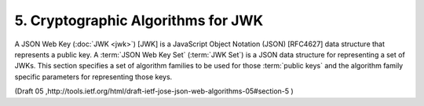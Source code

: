 5. Cryptographic Algorithms for JWK
================================================

A JSON Web Key (:doc:`JWK <jwk>`) [JWK] is a JavaScript Object Notation (JSON)
[RFC4627] data structure that represents a public key.  
A :term:`JSON Web Key Set` (:term:`JWK Set`) is a JSON data structure for representing 
a set of JWKs. 
This section specifies a set of algorithm families to be used
for those :term:`public keys` and the algorithm family specific parameters
for representing those keys.

(Draft 05 ,http://tools.ietf.org/html/draft-ietf-jose-json-web-algorithms-05#section-5 )
